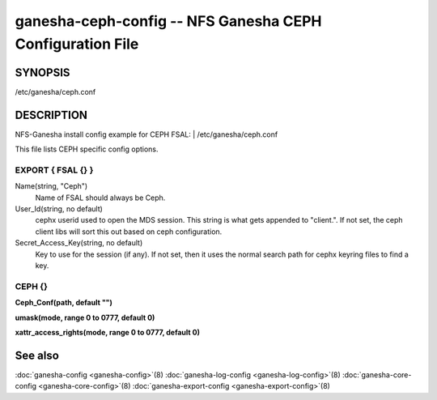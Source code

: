 ===================================================================
ganesha-ceph-config -- NFS Ganesha CEPH Configuration File
===================================================================

.. program:: ganesha-ceph-config


SYNOPSIS
==========================================================

| /etc/ganesha/ceph.conf

DESCRIPTION
==========================================================

NFS-Ganesha install config example for CEPH FSAL:
| /etc/ganesha/ceph.conf

This file lists CEPH specific config options.

EXPORT { FSAL {} }
--------------------------------------------------------------------------------
Name(string, "Ceph")
    Name of FSAL should always be Ceph.

User_Id(string, no default)
    cephx userid used to open the MDS session. This string is what gets appended
    to "client.". If not set, the ceph client libs will sort this out based on
    ceph configuration.

Secret_Access_Key(string, no default)
    Key to use for the session (if any). If not set, then it uses the normal
    search path for cephx keyring files to find a key.

CEPH {}
--------------------------------------------------------------------------------

**Ceph_Conf(path, default "")**

**umask(mode, range 0 to 0777, default 0)**

**xattr_access_rights(mode, range 0 to 0777, default 0)**

See also
==============================
:doc:`ganesha-config <ganesha-config>`\(8)
:doc:`ganesha-log-config <ganesha-log-config>`\(8)
:doc:`ganesha-core-config <ganesha-core-config>`\(8)
:doc:`ganesha-export-config <ganesha-export-config>`\(8)

